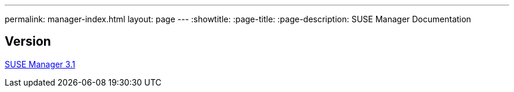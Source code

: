 ---
permalink: manager-index.html
layout: page
---
:showtitle:
:page-title:
:page-description: SUSE Manager Documentation

== Version

<<manager31-index.adoc#SUSE manager 3.1, SUSE Manager 3.1>>
